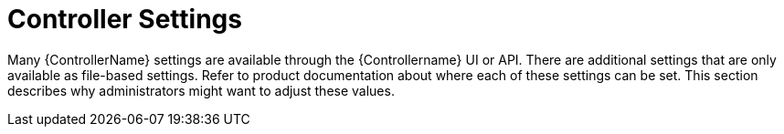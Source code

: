 [id="ref-controller-controller-settings"]

= Controller Settings

Many {ControllerName} settings are available through the {Controllername} UI or API. 
There are additional settings that are only available as file-based settings. 
Refer to product documentation about where each of these settings can be set. 
This section describes why administrators might want to adjust these values.